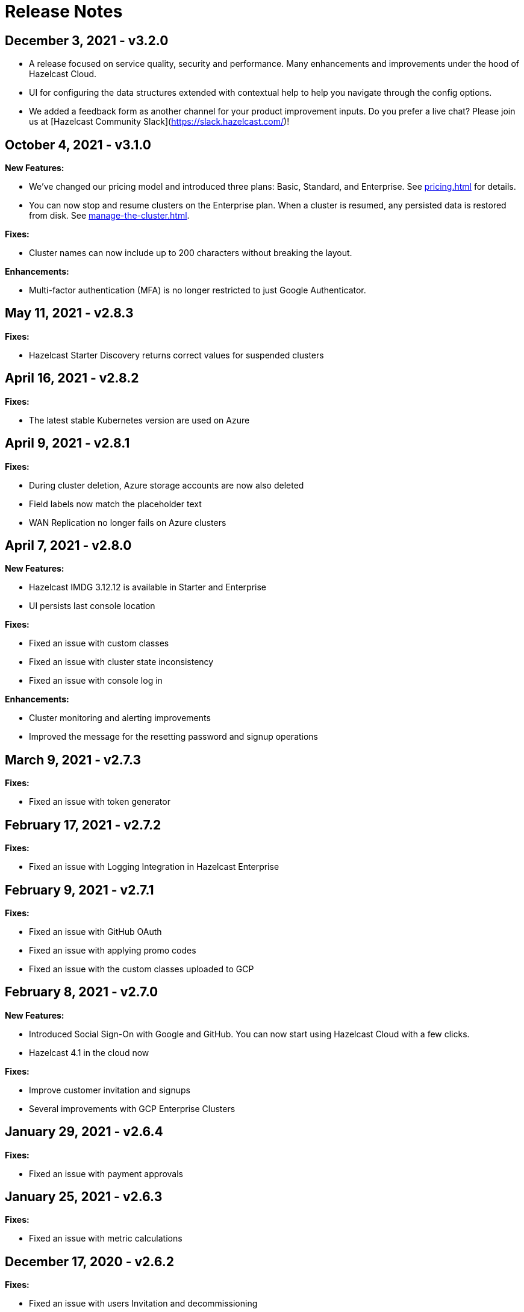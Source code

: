 = Release Notes
:url-cloud-cli-announcement: https://hazelcast.com/blog/announcing-hazelcast-cloud-cli/
:url-cloud-sdk-announcement: https://hazelcast.com/blog/announcing-hazelcast-cloud-go-sdk/



== December 3, 2021 - v3.2.0

- A release focused on service quality, security and performance. Many enhancements and improvements under the hood of Hazelcast Cloud.

- UI for configuring the data structures extended with contextual help to help you navigate through the config options.

- We added a feedback form as another channel for your product improvement inputs. Do you prefer a live chat? Please join us at [Hazelcast Community Slack](https://slack.hazelcast.com/)!

== October 4, 2021 - v3.1.0

*New Features:*

- We've changed our pricing model and introduced three plans: Basic, Standard, and Enterprise. See xref:pricing.adoc[] for details.

- You can now stop and resume clusters on the Enterprise plan. When a cluster is resumed, any persisted data is restored from disk. See xref:manage-the-cluster.adoc[].

*Fixes:*

- Cluster names can now include up to 200 characters without breaking the layout.

*Enhancements:*

- Multi-factor authentication (MFA) is no longer restricted to just Google Authenticator.

== May 11, 2021 - v2.8.3

*Fixes:*

- Hazelcast Starter Discovery returns correct values for suspended clusters

== April 16, 2021 - v2.8.2

*Fixes:*

- The latest stable Kubernetes version are used on Azure

== April 9, 2021 - v2.8.1

*Fixes:*

- During cluster deletion, Azure storage accounts are now also deleted
- Field labels now match the placeholder text
- WAN Replication no longer fails on Azure clusters

== April 7, 2021 - v2.8.0

*New Features:*

- Hazelcast IMDG 3.12.12 is available in Starter and Enterprise
- UI persists last console location

*Fixes:*

-  Fixed an issue with custom classes
-  Fixed an issue with cluster state inconsistency
-  Fixed an issue with console log in

*Enhancements:*

-  Cluster monitoring and alerting improvements
-  Improved the message for the resetting password and signup operations

== March 9, 2021 - v2.7.3

*Fixes:*

-  Fixed an issue with token generator

== February 17, 2021 - v2.7.2

*Fixes:*

-  Fixed an issue with Logging Integration in Hazelcast Enterprise

== February 9, 2021 - v2.7.1

*Fixes:*

-  Fixed an issue with GitHub OAuth
-  Fixed an issue with applying promo codes
-  Fixed an issue with the custom classes uploaded to GCP

== February 8, 2021 - v2.7.0

*New Features:*

- Introduced Social Sign-On with Google and GitHub. You can now start using Hazelcast Cloud with a few clicks.
- Hazelcast 4.1 in the cloud now

*Fixes:*

- Improve customer invitation and signups
- Several improvements with GCP Enterprise Clusters

== January 29, 2021 - v2.6.4

*Fixes:*

-  Fixed an issue with payment approvals

== January 25, 2021 - v2.6.3

*Fixes:*

-  Fixed an issue with metric calculations

== December 17, 2020 - v2.6.2

*Fixes:*

-  Fixed an issue with users Invitation and decommissioning

== December 2, 2020 - v2.6.1

*Fixes:*

-  Fixed an issue in the GCP Enterprise cluster scale-up

== December 1, 2020 - v2.6.0

*New Features:*

- Introduced GCP Cloud Provider support, now you can create an Enterprise cluster on GCP
- Official link:{url-cloud-cli-announcement[Hazelcast Cloud CLI] is released
- Official link:{url-cloud-sdk-announcement[Hazelcast Cloud Golang SDK] is released
- Unified VPC Peering flow. Now you can handle VPC Peering flow by using hzcloud cli for all cloud providers

*Fixes:*

- UK Post Code validation in the Payment Method screen is fixed.

== September 17, 2020 - v.2.5.0

*New Features:*

- Cluster management API using GraphQL
- Added the ability to reset token/password

*Fixes:*

- Fixed an issue where some clusters were failing during creation
- Fixed an issue in Map loader upload
- Improve the Cluster listing page speed

== September 7, 2020 - v2.4.1

*Fixes:*

- Fixed an issue where a stopped cluster couldn't be deleted

== September 2, 2020 - v.2.4.0

*New Features:*

- IMDG 4.0 clusters are now available in Cloud Starter
- Added a Description field for IP Whitelisting entry

*Fixes:*

- Fixed an issue where User was asked to pay the credits when trying to delete a public cloud account
- Fixed an issue with Management Center IP whitelisting not working correctly
- Fixed an issue where the Cluster Start time was showing incorrectly on the UI
- Added confirmation popup on WAN replication deletion
- Several UI improvements

== August 6, 2020 - v2.3.0

*New Features:*

- Support for xref:maploader-and-mapstore.adoc[MapLoader And MapStore]
- Support for Azure Cluster creation

== June 8, 2020 - v2.2.0

*New Feature:*

- Support for Hazelcast 4.0

== June 2, 2020 - v2.1.1

*Fixes:*

- Fixed an issue where Team couldn't create a cluster

== May 14, 2020 - v2.1.0

*New Features:*

- Public Access Option For Enterprise
- Public IP Whitelisting Support
- xref:wan-replication.adoc[WAN Replication]

== March 31, 2020 - Cloud Enterprise GA on AWS (v2.0.0)

*New Features:*

- Support for cluster creation and management in AWS.
- Connection via xref:aws-vpc-peering.adoc[AWS VPC peering].
- Connection via xref:aws-private-link.adoc[AWS Private Link]
- Replication to multiple xref:availability-zones.adoc[Availability Zones].
- xref:scale-up-down.adoc[Scale Up / Down] for Clusters
- TLS xref:encryption.adoc[Encryption] for the data in transit.
- xref:logging-integration.adoc[Logging integration].
- xref:custom-classes-upload.adoc[Custom Classes upload] to support user defined objects.
- Support for all the Hazelcast data structures.
- Support for xref:java-client.adoc[Java], xref:net-client.adoc[.NET],  xref:nodejs-client.adoc[Node.js], xref:python-client.adoc[Python] and xref:go-client.adoc[Go] and clients.

== August 9, 2019

Hazelcast version has been updated to 3.12.2.

== June 19, 2019

*New Features:*

- Team and role-based access support
- More flexible credit (voucher) system

== May 16, 2019

*New Features:*

- xref:account-security.adoc[Multi-Factor Authentication] support has been added

*Fixes:*

- Promo code confirmation position not intuitive
- Add button for indexes overflow on Firefox
- Field validation on login screen triggered when clicking to `Forgot your password` link
- Custom map config dialog moves row height on error
- Credit card icon is distorted on Firefox

== March 19, 2019 - Hazelcast Cloud 1.0

- Completed the Beta stage and launched Hazelcast Cloud 1.0 GA.
- New UI for login and registration.

== March 15, 2019

*New Features:*

- Enabled the xref:hazelcast:clusters:deploying-code-on-member.adoc[User code deployment feature] for Hazelcast Cloud. You can now run the executor service, entry processor and queries with custom objects.

*Fixes:*

- Added the missing import statement for the Go-lang example.

== March 4, 2019

*Fixes:*

- Added the missing TLS password for the downloadable sample clients.

== February 24, 2019

*Enhancements:*

- Added more explanation (tooltip) for autoscaling.
- Removed the unused static files.
- Improved the misleading label when creating a new cluster.

*Fixes:*

- Fixed an issue where the "New Cluster" page was blank when you visit it sequentially by manually entering in the browser.
- Fixed several typos on the emails.
- Fixed an issue where the dashboard and client API was showing different map sizes.

== January 28, 2019

*New Features:*

- IP Whitelisting: Introduced xref:ip-white-list.adoc[IP whitelisting] that allows you to restrict the clients that can connect to your cluster.
- Autoscaling: Introduced xref:scale-up-down.adoc[automatic scaling] (up or down) of your cluster depending on the memory utilization.

*Enhancements:*

- Introduced a page with maintenance warning to be shown during the Hazelcast Cloud's maintenance works.
- Improved the message for the resetting password operations requested by the users.
- Introduced a mechanism to clean up all the resources (map configurations, secrets, network policies, etc.) after a cluster is deleted.
- Added the allowed IP's field into the cluster details page.

*Fixes:*

- Fixed an issue where the "Billing & Payments" page was missing the invoice numbers.
- Added links to the past invoices and receipts under the "Billing & Payments" page.
- Fixed a validation issue where the UI was sending login requests for invalid form fields.
- Fixed the malfunctioning offline detection.

== January 11, 2019

*Enhancements:*

- Introduced a timeout to the metric query so that the cluster detail page is not destroyed.
- Improved the cluster detail page so that the chart panels are now hidden when the cluster is stopped.

*Fixes:*

- Fixed an issue where the Java client sample was not working since `mvnw` could not be executed.
- Fixed the issues in the Go client sample that caused indentation defects.
- Fixed an issue where the cluster details were still accessible for the deleted clusters.
- Fixed an issue where the "Cost this month" field under "Billing & Payment" page was not resetting.
